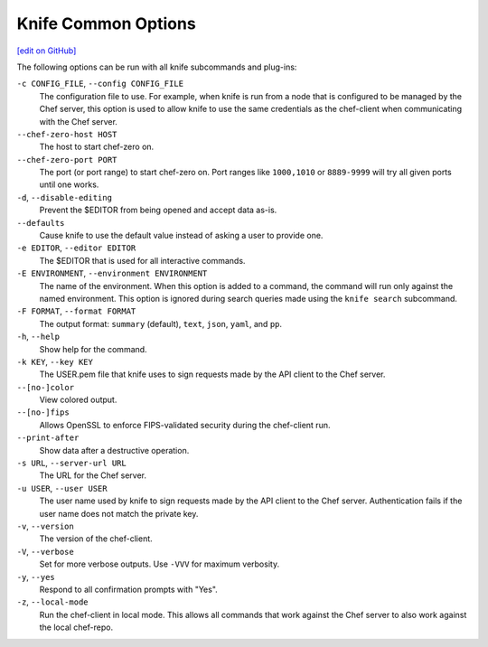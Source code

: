 =====================================================
Knife Common Options
=====================================================
`[edit on GitHub] <https://github.com/chef/chef-web-docs/blob/master/chef_master/source/knife_options.rst>`__

The following options can be run with all knife subcommands and plug-ins:

``-c CONFIG_FILE``, ``--config CONFIG_FILE``
   The configuration file to use. For example, when knife is run from a node that is configured to be managed by the Chef server, this option is used to allow knife to use the same credentials as the chef-client when communicating with the Chef server.

``--chef-zero-host HOST``
  The host to start chef-zero on.

``--chef-zero-port PORT``
   The port (or port range) to start chef-zero on. Port ranges like ``1000,1010`` or ``8889-9999`` will try all given ports until one works.

``-d``, ``--disable-editing``
   Prevent the $EDITOR from being opened and accept data as-is.

``--defaults``
   Cause knife to use the default value instead of asking a user to provide one.

``-e EDITOR``, ``--editor EDITOR``
   The $EDITOR that is used for all interactive commands.

``-E ENVIRONMENT``, ``--environment ENVIRONMENT``
   The name of the environment. When this option is added to a command, the command will run only against the named environment. This option is ignored during search queries made using the ``knife search`` subcommand.

``-F FORMAT``, ``--format FORMAT``
   The output format: ``summary`` (default), ``text``, ``json``, ``yaml``, and ``pp``.

``-h``, ``--help``
   Show help for the command.

``-k KEY``, ``--key KEY``
   The USER.pem file that knife uses to sign requests made by the API client to the Chef server.

``--[no-]color``
   View colored output.

``--[no-]fips``
  Allows OpenSSL to enforce FIPS-validated security during the chef-client run.

``--print-after``
   Show data after a destructive operation.

``-s URL``, ``--server-url URL``
   The URL for the Chef server.

``-u USER``, ``--user USER``
   The user name used by knife to sign requests made by the API client to the Chef server. Authentication fails if the user name does not match the private key.

``-v``, ``--version``
   The version of the chef-client.

``-V``, ``--verbose``
   Set for more verbose outputs. Use ``-VVV`` for maximum verbosity.

``-y``, ``--yes``
   Respond to all confirmation prompts with "Yes".

``-z``, ``--local-mode``
   Run the chef-client in local mode. This allows all commands that work against the Chef server to also work against the local chef-repo.
